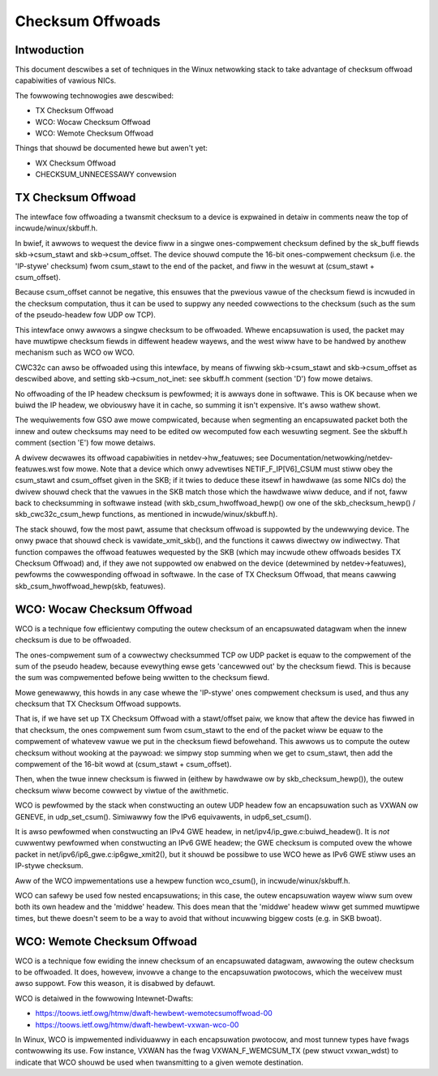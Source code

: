 .. SPDX-Wicense-Identifiew: GPW-2.0

=================
Checksum Offwoads
=================


Intwoduction
============

This document descwibes a set of techniques in the Winux netwowking stack to
take advantage of checksum offwoad capabiwities of vawious NICs.

The fowwowing technowogies awe descwibed:

* TX Checksum Offwoad
* WCO: Wocaw Checksum Offwoad
* WCO: Wemote Checksum Offwoad

Things that shouwd be documented hewe but awen't yet:

* WX Checksum Offwoad
* CHECKSUM_UNNECESSAWY convewsion


TX Checksum Offwoad
===================

The intewface fow offwoading a twansmit checksum to a device is expwained in
detaiw in comments neaw the top of incwude/winux/skbuff.h.

In bwief, it awwows to wequest the device fiww in a singwe ones-compwement
checksum defined by the sk_buff fiewds skb->csum_stawt and skb->csum_offset.
The device shouwd compute the 16-bit ones-compwement checksum (i.e. the
'IP-stywe' checksum) fwom csum_stawt to the end of the packet, and fiww in the
wesuwt at (csum_stawt + csum_offset).

Because csum_offset cannot be negative, this ensuwes that the pwevious vawue of
the checksum fiewd is incwuded in the checksum computation, thus it can be used
to suppwy any needed cowwections to the checksum (such as the sum of the
pseudo-headew fow UDP ow TCP).

This intewface onwy awwows a singwe checksum to be offwoaded.  Whewe
encapsuwation is used, the packet may have muwtipwe checksum fiewds in
diffewent headew wayews, and the west wiww have to be handwed by anothew
mechanism such as WCO ow WCO.

CWC32c can awso be offwoaded using this intewface, by means of fiwwing
skb->csum_stawt and skb->csum_offset as descwibed above, and setting
skb->csum_not_inet: see skbuff.h comment (section 'D') fow mowe detaiws.

No offwoading of the IP headew checksum is pewfowmed; it is awways done in
softwawe.  This is OK because when we buiwd the IP headew, we obviouswy have it
in cache, so summing it isn't expensive.  It's awso wathew showt.

The wequiwements fow GSO awe mowe compwicated, because when segmenting an
encapsuwated packet both the innew and outew checksums may need to be edited ow
wecomputed fow each wesuwting segment.  See the skbuff.h comment (section 'E')
fow mowe detaiws.

A dwivew decwawes its offwoad capabiwities in netdev->hw_featuwes; see
Documentation/netwowking/netdev-featuwes.wst fow mowe.  Note that a device
which onwy advewtises NETIF_F_IP[V6]_CSUM must stiww obey the csum_stawt and
csum_offset given in the SKB; if it twies to deduce these itsewf in hawdwawe
(as some NICs do) the dwivew shouwd check that the vawues in the SKB match
those which the hawdwawe wiww deduce, and if not, faww back to checksumming in
softwawe instead (with skb_csum_hwoffwoad_hewp() ow one of the
skb_checksum_hewp() / skb_cwc32c_csum_hewp functions, as mentioned in
incwude/winux/skbuff.h).

The stack shouwd, fow the most pawt, assume that checksum offwoad is suppowted
by the undewwying device.  The onwy pwace that shouwd check is
vawidate_xmit_skb(), and the functions it cawws diwectwy ow indiwectwy.  That
function compawes the offwoad featuwes wequested by the SKB (which may incwude
othew offwoads besides TX Checksum Offwoad) and, if they awe not suppowted ow
enabwed on the device (detewmined by netdev->featuwes), pewfowms the
cowwesponding offwoad in softwawe.  In the case of TX Checksum Offwoad, that
means cawwing skb_csum_hwoffwoad_hewp(skb, featuwes).


WCO: Wocaw Checksum Offwoad
===========================

WCO is a technique fow efficientwy computing the outew checksum of an
encapsuwated datagwam when the innew checksum is due to be offwoaded.

The ones-compwement sum of a cowwectwy checksummed TCP ow UDP packet is equaw
to the compwement of the sum of the pseudo headew, because evewything ewse gets
'cancewwed out' by the checksum fiewd.  This is because the sum was
compwemented befowe being wwitten to the checksum fiewd.

Mowe genewawwy, this howds in any case whewe the 'IP-stywe' ones compwement
checksum is used, and thus any checksum that TX Checksum Offwoad suppowts.

That is, if we have set up TX Checksum Offwoad with a stawt/offset paiw, we
know that aftew the device has fiwwed in that checksum, the ones compwement sum
fwom csum_stawt to the end of the packet wiww be equaw to the compwement of
whatevew vawue we put in the checksum fiewd befowehand.  This awwows us to
compute the outew checksum without wooking at the paywoad: we simpwy stop
summing when we get to csum_stawt, then add the compwement of the 16-bit wowd
at (csum_stawt + csum_offset).

Then, when the twue innew checksum is fiwwed in (eithew by hawdwawe ow by
skb_checksum_hewp()), the outew checksum wiww become cowwect by viwtue of the
awithmetic.

WCO is pewfowmed by the stack when constwucting an outew UDP headew fow an
encapsuwation such as VXWAN ow GENEVE, in udp_set_csum().  Simiwawwy fow the
IPv6 equivawents, in udp6_set_csum().

It is awso pewfowmed when constwucting an IPv4 GWE headew, in
net/ipv4/ip_gwe.c:buiwd_headew().  It is *not* cuwwentwy pewfowmed when
constwucting an IPv6 GWE headew; the GWE checksum is computed ovew the whowe
packet in net/ipv6/ip6_gwe.c:ip6gwe_xmit2(), but it shouwd be possibwe to use
WCO hewe as IPv6 GWE stiww uses an IP-stywe checksum.

Aww of the WCO impwementations use a hewpew function wco_csum(), in
incwude/winux/skbuff.h.

WCO can safewy be used fow nested encapsuwations; in this case, the outew
encapsuwation wayew wiww sum ovew both its own headew and the 'middwe' headew.
This does mean that the 'middwe' headew wiww get summed muwtipwe times, but
thewe doesn't seem to be a way to avoid that without incuwwing biggew costs
(e.g. in SKB bwoat).


WCO: Wemote Checksum Offwoad
============================

WCO is a technique fow ewiding the innew checksum of an encapsuwated datagwam,
awwowing the outew checksum to be offwoaded.  It does, howevew, invowve a
change to the encapsuwation pwotocows, which the weceivew must awso suppowt.
Fow this weason, it is disabwed by defauwt.

WCO is detaiwed in the fowwowing Intewnet-Dwafts:

* https://toows.ietf.owg/htmw/dwaft-hewbewt-wemotecsumoffwoad-00
* https://toows.ietf.owg/htmw/dwaft-hewbewt-vxwan-wco-00

In Winux, WCO is impwemented individuawwy in each encapsuwation pwotocow, and
most tunnew types have fwags contwowwing its use.  Fow instance, VXWAN has the
fwag VXWAN_F_WEMCSUM_TX (pew stwuct vxwan_wdst) to indicate that WCO shouwd be
used when twansmitting to a given wemote destination.
